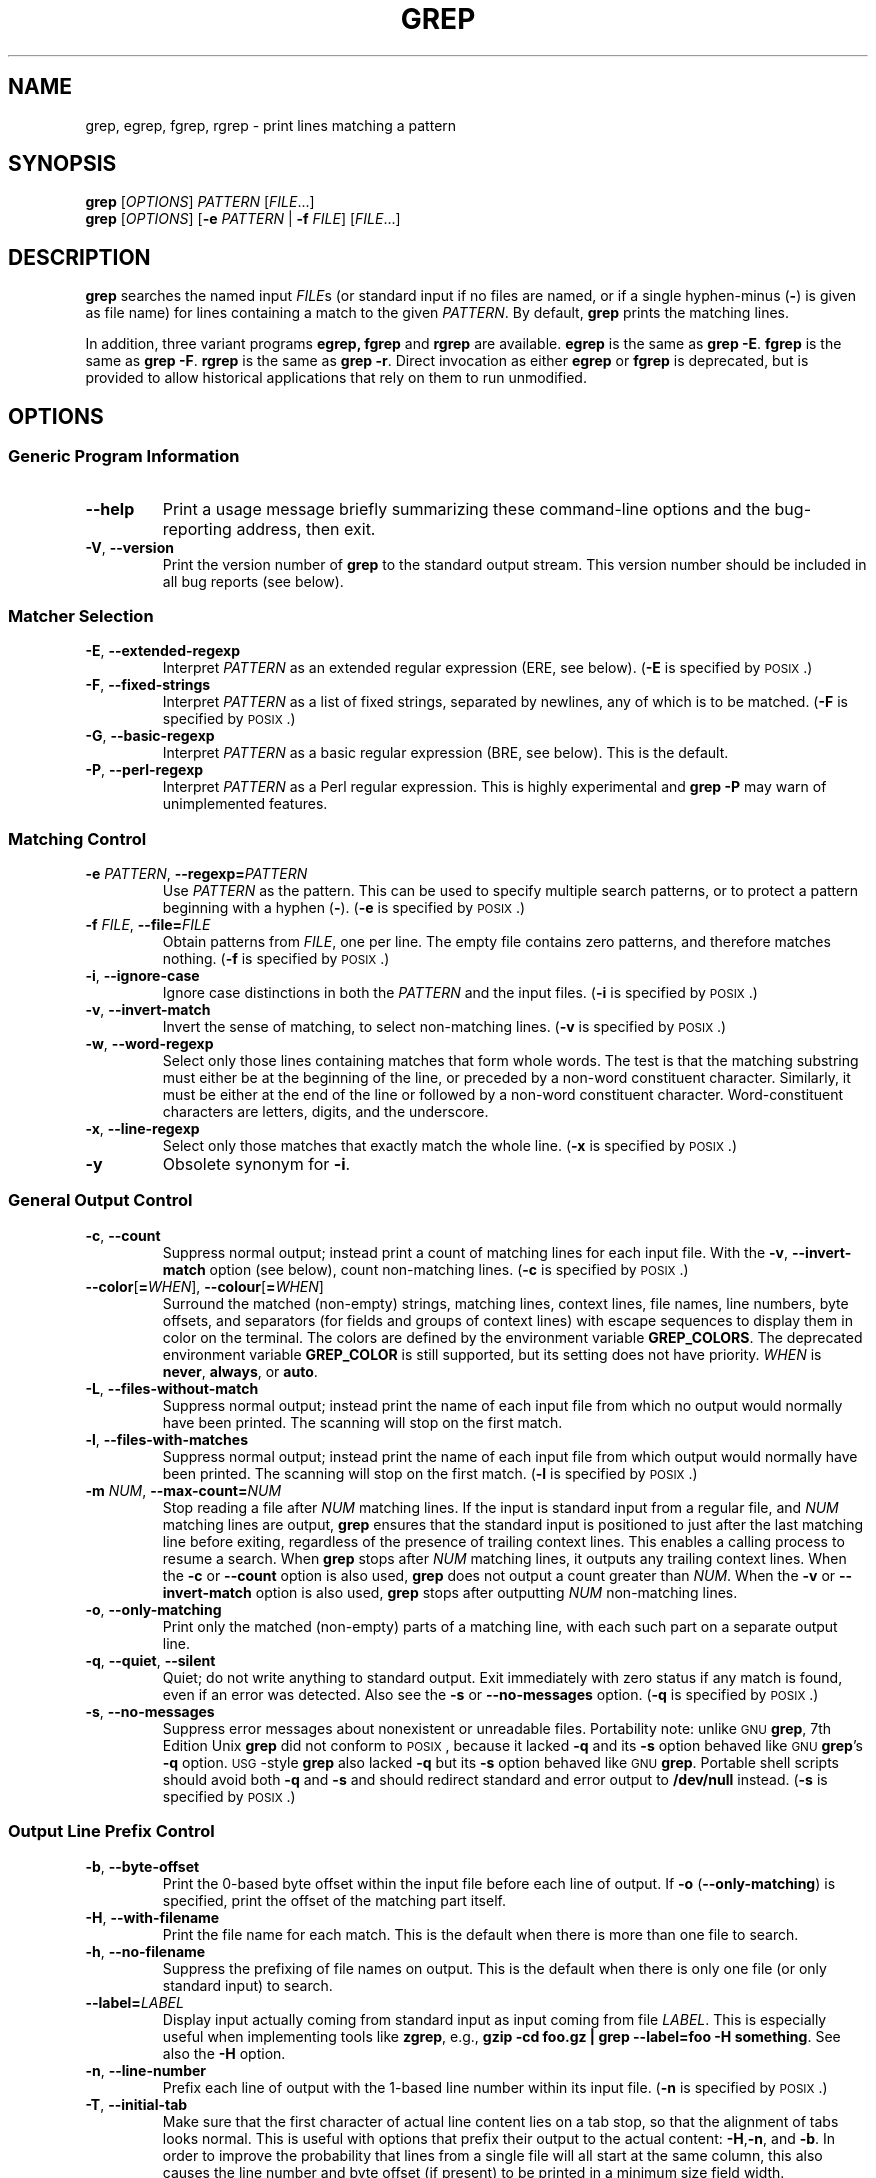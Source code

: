 .\" GNU grep man page
.if !\n(.g \{\
.	if !\w|\*(lq| \{\
.		ds lq ``
.		if \w'\(lq' .ds lq "\(lq
.	\}
.	if !\w|\*(rq| \{\
.		ds rq ''
.		if \w'\(rq' .ds rq "\(rq
.	\}
.\}
.ie t .ds Tx \s-1T\v'.4n'\h'-.1667'E\v'-.4n'\h'-.125'X\s0
. el  .ds Tx TeX
.de Id
. ds Yr \\$4
. substring Yr 0 3
. ds Mn \\$4
. substring Mn 5 6
. ds Dy \\$4
. substring Dy 8 9
. \" ISO 8601 date, complete format, extended representation
. ds Dt \\*(Yr-\\*(Mn-\\*(Dy
..
.TH GREP 1 \*(Dt "GNU grep @VERSION@" "User Commands"
.hy 0
.
.SH NAME
grep, egrep, fgrep, rgrep \- print lines matching a pattern
.
.SH SYNOPSIS
.B grep
.RI [ OPTIONS ]
.I PATTERN
.RI [ FILE .\|.\|.]
.br
.B grep
.RI [ OPTIONS ]
.RB [ \-e
.I PATTERN
|
.B \-f
.IR FILE ]
.RI [ FILE .\|.\|.]
.
.SH DESCRIPTION
.B grep
searches the named input
.IR FILE s
(or standard input if no files are named,
or if a single hyphen-minus
.RB ( \- )
is given as file name)
for lines containing a match to the given
.IR PATTERN .
By default,
.B grep
prints the matching lines.
.PP
In addition, three variant programs
.B egrep,
.B fgrep
and
.B rgrep
are available.
.B egrep
is the same as
.BR "grep\ \-E" .
.B fgrep
is the same as
.BR "grep\ \-F" .
.B rgrep
is the same as
.BR "grep\ \-r" .
Direct invocation as either
.B egrep
or
.B fgrep
is deprecated,
but is provided to allow historical applications
that rely on them to run unmodified.
.
.SH OPTIONS
.SS "Generic Program Information"
.TP
.B \-\^\-help
Print a usage message briefly summarizing these command-line options
and the bug-reporting address, then exit.
.TP
.BR \-V ", " \-\^\-version
Print the version number of
.B grep
to the standard output stream.
This version number should
be included in all bug reports (see below).
.SS "Matcher Selection"
.TP
.BR \-E ", " \-\^\-extended\-regexp
Interpret
.I PATTERN
as an extended regular expression (ERE, see below).
.RB ( \-E
is specified by \s-1POSIX\s0.)
.TP
.BR \-F ", " \-\^\-fixed\-strings
Interpret
.I PATTERN
as a list of fixed strings, separated by newlines,
any of which is to be matched.
.RB ( \-F
is specified by \s-1POSIX\s0.)
.TP
.BR \-G ", " \-\^\-basic\-regexp
Interpret
.I PATTERN
as a basic regular expression (BRE, see below).
This is the default.
.TP
.BR \-P ", " \-\^\-perl\-regexp
Interpret
.I PATTERN
as a Perl regular expression.
This is highly experimental and
.B "grep \-P"
may warn of unimplemented features.
.SS "Matching Control"
.TP
.BI \-e " PATTERN" "\fR,\fP \-\^\-regexp=" PATTERN
Use
.I PATTERN
as the pattern.
This can be used to specify multiple search patterns,
or to protect a pattern beginning with a hyphen
.RB ( \- ).
.RB ( \-e
is specified by \s-1POSIX\s0.)
.TP
.BI \-f " FILE" "\fR,\fP \-\^\-file=" FILE
Obtain patterns from
.IR FILE ,
one per line.
The empty file contains zero patterns, and therefore matches nothing.
.RB ( \-f
is specified by \s-1POSIX\s0.)
.TP
.BR \-i ", " \-\^\-ignore\-case
Ignore case distinctions in both the
.I PATTERN
and the input files.
.RB ( \-i
is specified by \s-1POSIX\s0.)
.TP
.BR \-v ", " \-\^\-invert\-match
Invert the sense of matching, to select non-matching lines.
.RB ( \-v
is specified by \s-1POSIX\s0.)
.TP
.BR \-w ", " \-\^\-word\-regexp
Select only those lines containing matches that form whole words.
The test is that the matching substring must either be at the
beginning of the line, or preceded by a non-word constituent
character.
Similarly, it must be either at the end of the line
or followed by a non-word constituent character.
Word-constituent characters are letters, digits, and the underscore.
.TP
.BR \-x ", " \-\^\-line\-regexp
Select only those matches that exactly match the whole line.
.RB ( \-x
is specified by \s-1POSIX\s0.)
.TP
.B \-y
Obsolete synonym for
.BR \-i .
.SS "General Output Control"
.TP
.BR \-c ", " \-\^\-count
Suppress normal output; instead print a count of
matching lines for each input file.
With the
.BR \-v ", " \-\^\-invert\-match
option (see below), count non-matching lines.
.RB ( \-c
is specified by \s-1POSIX\s0.)
.TP
.BR \-\^\-color [ =\fIWHEN\fP "], " \-\^\-colour [ =\fIWHEN\fP ]
Surround the matched (non-empty) strings, matching lines, context lines,
file names, line numbers, byte offsets, and separators (for fields and
groups of context lines) with escape sequences to display them in color
on the terminal.
The colors are defined by the environment variable
.BR GREP_COLORS .
The deprecated environment variable
.B GREP_COLOR
is still supported, but its setting does not have priority.
.I WHEN
is
.BR never ", " always ", or " auto .
.TP
.BR \-L ", " \-\^\-files\-without\-match
Suppress normal output; instead print the name
of each input file from which no output would
normally have been printed.
The scanning will stop on the first match.
.TP
.BR \-l ", " \-\^\-files\-with\-matches
Suppress normal output; instead print
the name of each input file from which output
would normally have been printed.
The scanning will stop on the first match.
.RB ( \-l
is specified by \s-1POSIX\s0.)
.TP
.BI \-m " NUM" "\fR,\fP \-\^\-max\-count=" NUM
Stop reading a file after
.I NUM
matching lines.
If the input is standard input from a regular file,
and
.I NUM
matching lines are output,
.B grep
ensures that the standard input is positioned to just after the last
matching line before exiting, regardless of the presence of trailing
context lines.
This enables a calling process to resume a search.
When
.B grep
stops after
.I NUM
matching lines, it outputs any trailing context lines.
When the
.B \-c
or
.B \-\^\-count
option is also used,
.B grep
does not output a count greater than
.IR NUM .
When the
.B \-v
or
.B \-\^\-invert\-match
option is also used,
.B grep
stops after outputting
.I NUM
non-matching lines.
.TP
.BR \-o ", " \-\^\-only\-matching
Print only the matched (non-empty) parts of a matching line,
with each such part on a separate output line.
.TP
.BR \-q ", " \-\^\-quiet ", " \-\^\-silent
Quiet; do not write anything to standard output.
Exit immediately with zero status if any match is found,
even if an error was detected.
Also see the
.B \-s
or
.B \-\^\-no\-messages
option.
.RB ( \-q
is specified by \s-1POSIX\s0.)
.TP
.BR \-s ", " \-\^\-no\-messages
Suppress error messages about nonexistent or unreadable files.
Portability note: unlike \s-1GNU\s0
.BR grep ,
7th Edition Unix
.B grep
did not conform to \s-1POSIX\s0, because it lacked
.B \-q
and its
.B \-s
option behaved like \s-1GNU\s0
.BR grep 's
.B \-q
option.
\s-1USG\s0-style
.B grep
also lacked
.B \-q
but its
.B \-s
option behaved like \s-1GNU\s0
.BR grep .
Portable shell scripts
should avoid both
.B \-q
and
.B \-s
and should redirect standard and error output to
.B /dev/null
instead.
.RB ( \-s
is specified by \s-1POSIX\s0.)
.SS "Output Line Prefix Control"
.TP
.BR \-b ", " \-\^\-byte\-offset
Print the 0-based byte offset within the input file
before each line of output.
If
.B \-o
.RB ( \-\^\-only\-matching )
is specified,
print the offset of the matching part itself.
.TP
.BR \-H ", " \-\^\-with\-filename
Print the file name for each match.
This is the default when there is more than one file to search.
.TP
.BR \-h ", " \-\^\-no\-filename
Suppress the prefixing of file names on output.
This is the default when there is only one file
(or only standard input) to search.
.TP
.BI \-\^\-label= LABEL
Display input actually coming from standard input as input coming from file
.IR LABEL .
This is especially useful when implementing tools like
.BR zgrep ,
e.g.,
.BR "gzip -cd foo.gz | grep --label=foo -H something" .
See also the
.B \-H
option.
.TP
.BR \-n ", " \-\^\-line\-number
Prefix each line of output with the 1-based line number
within its input file.
.RB ( \-n
is specified by \s-1POSIX\s0.)
.TP
.BR \-T ", " \-\^\-initial\-tab
Make sure that the first character of actual line content lies on a
tab stop, so that the alignment of tabs looks normal.
This is useful with options that prefix their output to the actual content:
.BR \-H , \-n ,
and
.BR \-b .
In order to improve the probability that lines
from a single file will all start at the same column,
this also causes the line number and byte offset (if present)
to be printed in a minimum size field width.
.TP
.BR \-u ", " \-\^\-unix\-byte\-offsets
Report Unix-style byte offsets.
This switch causes
.B grep
to report byte offsets as if the file were a Unix-style text file,
i.e., with CR characters stripped off.
This will produce results identical to running
.B grep
on a Unix machine.
This option has no effect unless
.B \-b
option is also used;
it has no effect on platforms other than \s-1MS-DOS\s0 and \s-1MS\s0-Windows.
.TP
.BR \-Z ", " \-\^\-null
Output a zero byte (the \s-1ASCII\s0
.B NUL
character) instead of the character that normally follows a file name.
For example,
.B "grep \-lZ"
outputs a zero byte after each file name instead of the usual newline.
This option makes the output unambiguous, even in the presence of file
names containing unusual characters like newlines.
This option can be used with commands like
.BR "find \-print0" ,
.BR "perl \-0" ,
.BR "sort \-z" ,
and
.B "xargs \-0"
to process arbitrary file names,
even those that contain newline characters.
.SS "Context Line Control"
.TP
.BI \-A " NUM" "\fR,\fP \-\^\-after\-context=" NUM
Print
.I NUM
lines of trailing context after matching lines.
Places a line containing a group separator
.RB ( \-\^\- )
between contiguous groups of matches.
With the
.B \-o
or
.B \-\^\-only\-matching
option, this has no effect and a warning is given.
.TP
.BI \-B " NUM" "\fR,\fP \-\^\-before\-context=" NUM
Print
.I NUM
lines of leading context before matching lines.
Places a line containing a group separator
.RB ( \-\^\- )
between contiguous groups of matches.
With the
.B \-o
or
.B \-\^\-only\-matching
option, this has no effect and a warning is given.
.TP
.BI \-C " NUM" "\fR,\fP \-" NUM "\fR,\fP \-\^\-context=" NUM
Print
.I NUM
lines of output context.
Places a line containing a group separator
.RB ( \-\^\- )
between contiguous groups of matches.
With the
.B \-o
or
.B \-\^\-only\-matching
option, this has no effect and a warning is given.
.SS "File and Directory Selection"
.TP
.BR \-a ", " \-\^\-text
Process a binary file as if it were text; this is equivalent to the
.B \-\^\-binary\-files=text
option.
.TP
.BI \-\^\-binary\-files= TYPE
If the first few bytes of a file indicate that the file contains binary
data, assume that the file is of type
.IR TYPE .
By default,
.I TYPE
is
.BR binary ,
and
.B grep
normally outputs either
a one-line message saying that a binary file matches, or no message if
there is no match.
If
.I TYPE
is
.BR without-match ,
.B grep
assumes that a binary file does not match; this is equivalent to the
.B \-I
option.
If
.I TYPE
is
.BR text ,
.B grep
processes a binary file as if it were text; this is equivalent to the
.B \-a
option.
.I Warning:
.B "grep \-\^\-binary\-files=text"
might output binary garbage,
which can have nasty side effects if the output is a terminal and if the
terminal driver interprets some of it as commands.
.TP
.BI \-D " ACTION" "\fR,\fP \-\^\-devices=" ACTION
If an input file is a device, FIFO or socket, use
.I ACTION
to process it.
By default,
.I ACTION
is
.BR read ,
which means that devices are read just as if they were ordinary files.
If
.I ACTION
is
.BR skip ,
devices are silently skipped.
.TP
.BI \-d " ACTION" "\fR,\fP \-\^\-directories=" ACTION
If an input file is a directory, use
.I ACTION
to process it.
By default,
.I ACTION
is
.BR read ,
which means that directories are read just as if they were ordinary files.
If
.I ACTION
is
.BR skip ,
directories are silently skipped.
If
.I ACTION
is
.BR recurse ,
.B grep
reads all files under each directory, recursively;
this is equivalent to the
.B \-r
option.
.TP
.BI \-\^\-exclude= GLOB
Skip files whose base name matches
.I GLOB
(using wildcard matching).
A file-name glob can use
.BR * ,
.BR ? ,
and
.BR [ ... ]
as wildcards, and
.B \e
to quote a wildcard or backslash character literally.
.TP
.BI \-\^\-exclude-from= FILE
Skip files whose base name matches any of the file-name globs read from
.I FILE
(using wildcard matching as described under
.BR \-\^\-exclude ).
.TP
.BI \-\^\-exclude-dir= DIR
Exclude directories matching the pattern
.I DIR
from recursive searches.
.TP
.BR \-I
Process a binary file as if it did not contain matching data; this is
equivalent to the
.B \-\^\-binary\-files=without-match
option.
.TP
.BI \-\^\-include= GLOB
Search only files whose base name matches
.I GLOB
(using wildcard matching as described under
.BR \-\^\-exclude ).
.TP
.BR \-R ", " \-r ", " \-\^\-recursive
Read all files under each directory, recursively;
this is equivalent to the
.B "\-d recurse"
option.
.SS "Other Options"
.TP
.BR \-\^\-line\-buffered
Use line buffering on output.
This can cause a performance penalty.
.TP
.B \-\^\-mmap
If possible, use the
.BR mmap (2)
system call to read input, instead of
the default
.BR read (2)
system call.
In some situations,
.B \-\^\-mmap
yields better performance.
However,
.B \-\^\-mmap
can cause undefined behavior (including core dumps)
if an input file shrinks while
.B grep
is operating, or if an I/O error occurs.
.TP
.BR \-U ", " \-\^\-binary
Treat the file(s) as binary.
By default, under \s-1MS-DOS\s0 and \s-1MS\s0-Windows,
.BR grep
guesses the file type by looking at the contents of the first 32KB
read from the file.
If
.BR grep
decides the file is a text file, it strips the CR characters from the
original file contents (to make regular expressions with
.B ^
and
.B $
work correctly).
Specifying
.B \-U
overrules this guesswork, causing all files to be read and passed to the
matching mechanism verbatim; if the file is a text file with CR/LF
pairs at the end of each line, this will cause some regular
expressions to fail.
This option has no effect on platforms
other than \s-1MS-DOS\s0 and \s-1MS\s0-Windows.
.TP
.BR \-z ", " \-\^\-null\-data
Treat the input as a set of lines,
each terminated by a zero byte (the \s-1ASCII\s0
.B NUL
character) instead of a newline.
Like the
.B -Z
or
.B \-\^\-null
option, this option can be used with commands like
.B sort -z
to process arbitrary file names.
.
.SH "REGULAR EXPRESSIONS"
A regular expression is a pattern that describes a set of strings.
Regular expressions are constructed analogously to arithmetic
expressions, by using various operators to combine smaller expressions.
.PP
.B grep
understands three different versions of regular expression syntax:
\*(lqbasic,\*(rq \*(lqextended\*(rq and \*(lqperl.\*(rq In
.RB "\s-1GNU\s0\ " grep ,
there is no difference in available functionality between basic and
extended syntaxes.
In other implementations, basic regular expressions are less powerful.
The following description applies to extended regular expressions;
differences for basic regular expressions are summarized afterwards.
Perl regular expressions give additional functionality, and are
documented in pcresyntax(3) and pcrepattern(3), but may not be
available on every system.
.PP
The fundamental building blocks are the regular expressions
that match a single character.
Most characters, including all letters and digits,
are regular expressions that match themselves.
Any meta-character with special meaning
may be quoted by preceding it with a backslash.
.PP
The period
.B .\&
matches any single character.
.SS "Character Classes and Bracket Expressions"
A
.I "bracket expression"
is a list of characters enclosed by
.B [
and
.BR ] .
It matches any single
character in that list; if the first character of the list
is the caret
.B ^
then it matches any character
.I not
in the list.
For example, the regular expression
.B [0123456789]
matches any single digit.
.PP
Within a bracket expression, a
.I "range expression"
consists of two characters separated by a hyphen.
It matches any single character that sorts between the two characters,
inclusive, using the locale's collating sequence and character set.
For example, in the default C locale,
.B [a\-d]
is equivalent to
.BR [abcd] .
Many locales sort characters in dictionary order, and in these locales
.B [a\-d]
is typically not equivalent to
.BR [abcd] ;
it might be equivalent to
.BR [aBbCcDd] ,
for example.
To obtain the traditional interpretation of bracket expressions,
you can use the C locale by setting the
.B LC_ALL
environment variable to the value
.BR C .
.PP
Finally, certain named classes of characters are predefined within
bracket expressions, as follows.
Their names are self explanatory, and they are
.BR [:alnum:] ,
.BR [:alpha:] ,
.BR [:cntrl:] ,
.BR [:digit:] ,
.BR [:graph:] ,
.BR [:lower:] ,
.BR [:print:] ,
.BR [:punct:] ,
.BR [:space:] ,
.BR [:upper:] ,
and
.BR [:xdigit:].
For example,
.B [[:alnum:]]
means the character class of numbers and
letters in the current locale. In the C locale and \s-1ASCII\s0
character set encoding, this is the same as
.BR [0\-9A\-Za\-z] .
(Note that the brackets in these class names are part of the symbolic
names, and must be included in addition to the brackets delimiting
the bracket expression.)
Most meta-characters lose their special meaning inside bracket expressions.
To include a literal
.B ]
place it first in the list.
Similarly, to include a literal
.B ^
place it anywhere but first.
Finally, to include a literal
.B \-
place it last.
.SS Anchoring
The caret
.B ^
and the dollar sign
.B $
are meta-characters that respectively match the empty string at the
beginning and end of a line.
.SS "The Backslash Character and Special Expressions"
The symbols
.B \e<
and
.B \e>
respectively match the empty string at the beginning and end of a word.
The symbol
.B \eb
matches the empty string at the edge of a word,
and
.B \eB
matches the empty string provided it's
.I not
at the edge of a word.
The symbol
.B \ew
is a synonym for
.B [_[:alnum:]]
and
.B \eW
is a synonym for
.BR [^_[:alnum:]] .
.SS Repetition
A regular expression may be followed by one of several repetition operators:
.PD 0
.TP
.B ?
The preceding item is optional and matched at most once.
.TP
.B *
The preceding item will be matched zero or more times.
.TP
.B +
The preceding item will be matched one or more times.
.TP
.BI { n }
The preceding item is matched exactly
.I n
times.
.TP
.BI { n ,}
The preceding item is matched
.I n
or more times.
.TP
.BI { n , m }
The preceding item is matched at least
.I n
times, but not more than
.I m
times.
.PD
.SS Concatenation
Two regular expressions may be concatenated; the resulting
regular expression matches any string formed by concatenating
two substrings that respectively match the concatenated
expressions.
.SS Alternation
Two regular expressions may be joined by the infix operator
.BR | ;
the resulting regular expression matches any string matching
either alternate expression.
.SS Precedence
Repetition takes precedence over concatenation, which in turn
takes precedence over alternation.
A whole expression may be enclosed in parentheses
to override these precedence rules and form a subexpression.
.SS "Back References and Subexpressions"
The back-reference
.BI \e n\c
\&, where
.I n
is a single digit, matches the substring
previously matched by the
.IR n th
parenthesized subexpression of the regular expression.
.SS "Basic vs Extended Regular Expressions"
In basic regular expressions the meta-characters
.BR ? ,
.BR + ,
.BR { ,
.BR | ,
.BR ( ,
and
.BR )
lose their special meaning; instead use the backslashed
versions
.BR \e? ,
.BR \e+ ,
.BR \e{ ,
.BR \e| ,
.BR \e( ,
and
.BR \e) .
.PP
Traditional
.B egrep
did not support the
.B {
meta-character, and some
.B egrep
implementations support
.B \e{
instead, so portable scripts should avoid
.B {
in
.B "grep\ \-E"
patterns and should use
.B [{]
to match a literal
.BR { .
.PP
\s-1GNU\s0
.B "grep\ \-E"
attempts to support traditional usage by assuming that
.B {
is not special if it would be the start of an invalid interval
specification.
For example, the command
.B "grep\ \-E\ \(aq{1\(aq"
searches for the two-character string
.B {1
instead of reporting a syntax error in the regular expression.
\s-1POSIX.2\s0 allows this behavior as an extension, but portable scripts
should avoid it.
.
.SH "ENVIRONMENT VARIABLES"
The behavior of
.B grep
is affected by the following environment variables.
.PP
The locale for category
.BI LC_ foo
is specified by examining the three environment variables
.BR LC_ALL ,
.BR LC_\fIfoo\fP ,
.BR LANG ,
in that order.
The first of these variables that is set specifies the locale.
For example, if
.B LC_ALL
is not set, but
.B LC_MESSAGES
is set to
.BR pt_BR ,
then the Brazilian Portuguese locale is used for the
.B LC_MESSAGES
category.
The C locale is used if none of these environment variables are set,
if the locale catalog is not installed, or if
.B grep
was not compiled with national language support (\s-1NLS\s0).
.TP
.B GREP_OPTIONS
This variable specifies default options
to be placed in front of any explicit options.
For example, if
.B GREP_OPTIONS
is
.BR "\(aq\-\^\-binary-files=without-match \-\^\-directories=skip\(aq" ,
.B grep
behaves as if the two options
.B \-\^\-binary\-files=without-match
and
.B \-\^\-directories=skip
had been specified before any explicit options.
Option specifications are separated by whitespace.
A backslash escapes the next character,
so it can be used to specify an option containing whitespace or a backslash.
.TP
.B GREP_COLOR
This variable specifies the color used to highlight matched (non-empty) text.
It is deprecated in favor of
.BR GREP_COLORS ,
but still supported.
The
.BR mt ,
.BR ms ,
and
.B mc
capabilities of
.B GREP_COLORS
have priority over it.
It can only specify the color used to highlight
the matching non-empty text in any matching line
(a selected line when the
.B -v
command-line option is omitted,
or a context line when
.B -v
is specified).
The default is
.BR 01;31 ,
which means a bold red foreground text on the terminal's default background.
.TP
.B GREP_COLORS
Specifies the colors and other attributes
used to highlight various parts of the output.
Its value is a colon-separated list of capabilities
that defaults to
.B ms=01;31:mc=01;31:sl=:cx=:fn=35:ln=32:bn=32:se=36
with the
.B rv
and
.B ne
boolean capabilities omitted (i.e., false).
Supported capabilities are as follows.
.RS
.TP
.B sl=
SGR substring for whole selected lines
(i.e.,
matching lines when the
.B \-v
command-line option is omitted,
or non-matching lines when
.B \-v
is specified).
If however the boolean
.B rv
capability
and the
.B \-v
command-line option are both specified,
it applies to context matching lines instead.
The default is empty (i.e., the terminal's default color pair).
.TP
.B cx=
SGR substring for whole context lines
(i.e.,
non-matching lines when the
.B \-v
command-line option is omitted,
or matching lines when
.B \-v
is specified).
If however the boolean
.B rv
capability
and the
.B \-v
command-line option are both specified,
it applies to selected non-matching lines instead.
The default is empty (i.e., the terminal's default color pair).
.TP
.B rv
Boolean value that reverses (swaps) the meanings of
the
.B sl=
and
.B cx=
capabilities
when the
.B \-v
command-line option is specified.
The default is false (i.e., the capability is omitted).
.TP
.B mt=01;31
SGR substring for matching non-empty text in any matching line
(i.e.,
a selected line when the
.B \-v
command-line option is omitted,
or a context line when
.B \-v
is specified).
Setting this is equivalent to setting both
.B ms=
and
.B mc=
at once to the same value.
The default is a bold red text foreground over the current line background.
.TP
.B ms=01;31
SGR substring for matching non-empty text in a selected line.
(This is only used when the
.B \-v
command-line option is omitted.)
The effect of the
.B sl=
(or
.B cx=
if
.BR rv )
capability remains active when this kicks in.
The default is a bold red text foreground over the current line background.
.TP
.B mc=01;31
SGR substring for matching non-empty text in a context line.
(This is only used when the
.B \-v
command-line option is specified.)
The effect of the
.B cx=
(or
.B sl=
if
.BR rv )
capability remains active when this kicks in.
The default is a bold red text foreground over the current line background.
.TP
.B fn=35
SGR substring for file names prefixing any content line.
The default is a magenta text foreground over the terminal's default background.
.TP
.B ln=32
SGR substring for line numbers prefixing any content line.
The default is a green text foreground over the terminal's default background.
.TP
.B bn=32
SGR substring for byte offsets prefixing any content line.
The default is a green text foreground over the terminal's default background.
.TP
.B se=36
SGR substring for separators that are inserted
between selected line fields
.RB ( : ),
between context line fields,
.RB ( \- ),
and between groups of adjacent lines when nonzero context is specified
.RB ( \-\^\- ).
The default is a cyan text foreground over the terminal's default background.
.TP
.B ne
Boolean value that prevents clearing to the end of line
using Erase in Line (EL) to Right
.RB ( \\\\\\33[K )
each time a colorized item ends.
This is needed on terminals on which EL is not supported.
It is otherwise useful on terminals
for which the
.B back_color_erase
.RB ( bce )
boolean terminfo capability does not apply,
when the chosen highlight colors do not affect the background,
or when EL is too slow or causes too much flicker.
The default is false (i.e., the capability is omitted).
.PP
Note that boolean capabilities have no
.BR = ...
part.
They are omitted (i.e., false) by default and become true when specified.
.PP
See the Select Graphic Rendition (SGR) section
in the documentation of the text terminal that is used
for permitted values and their meaning as character attributes.
These substring values are integers in decimal representation
and can be concatenated with semicolons.
.B grep
takes care of assembling the result
into a complete SGR sequence
.RB ( \\\\\\33[ ... m ).
Common values to concatenate include
.B 1
for bold,
.B 4
for underline,
.B 5
for blink,
.B 7
for inverse,
.B 39
for default foreground color,
.B 30
to
.B 37
for foreground colors,
.B 90
to
.B 97
for 16-color mode foreground colors,
.B 38;5;0
to
.B 38;5;255
for 88-color and 256-color modes foreground colors,
.B 49
for default background color,
.B 40
to
.B 47
for background colors,
.B 100
to
.B 107
for 16-color mode background colors, and
.B 48;5;0
to
.B 48;5;255
for 88-color and 256-color modes background colors.
.RE
.TP
\fBLC_ALL\fP, \fBLC_COLLATE\fP, \fBLANG\fP
These variables specify the locale for the
.B LC_COLLATE
category,
which determines the collating sequence
used to interpret range expressions like
.BR [a\-z] .
.TP
\fBLC_ALL\fP, \fBLC_CTYPE\fP, \fBLANG\fP
These variables specify the locale for the
.B LC_CTYPE
category,
which determines the type of characters,
e.g., which characters are whitespace.
.TP
\fBLC_ALL\fP, \fBLC_MESSAGES\fP, \fBLANG\fP
These variables specify the locale for the
.B LC_MESSAGES
category,
which determines the language that
.B grep
uses for messages.
The default C locale uses American English messages.
.TP
.B POSIXLY_CORRECT
If set,
.B grep
behaves as \s-1POSIX.2\s0 requires; otherwise,
.B grep
behaves more like other \s-1GNU\s0 programs.
\s-1POSIX.2\s0 requires that options that follow file names must be
treated as file names; by default, such options are permuted to the
front of the operand list and are treated as options.
Also, \s-1POSIX.2\s0 requires that unrecognized options be diagnosed as
\*(lqillegal\*(rq, but since they are not really against the law the default
is to diagnose them as \*(lqinvalid\*(rq.
.B POSIXLY_CORRECT
also disables \fB_\fP\fIN\fP\fB_GNU_nonoption_argv_flags_\fP,
described below.
.TP
\fB_\fP\fIN\fP\fB_GNU_nonoption_argv_flags_\fP
(Here
.I N
is
.BR grep 's
numeric process ID.)  If the
.IR i th
character of this environment variable's value is
.BR 1 ,
do not consider the
.IR i th
operand of
.B grep
to be an option, even if it appears to be one.
A shell can put this variable in the environment for each command it runs,
specifying which operands are the results of file name wildcard
expansion and therefore should not be treated as options.
This behavior is available only with the \s-1GNU\s0 C library, and only
when
.B POSIXLY_CORRECT
is not set.
.
.SH "EXIT STATUS"
The exit status is 0 if selected lines are found, and 1 if not found.          
If an error occurred the exit status is 2.  (Note: POSIX error 
handling code should check for '2' or greater.)
.
.SH COPYRIGHT
Copyright 1998-2000, 2002, 2005-2012 Free Software Foundation, Inc.
.PP
This is free software;
see the source for copying conditions.
There is NO warranty;
not even for MERCHANTABILITY or FITNESS FOR A PARTICULAR PURPOSE.
.
.SH BUGS
.SS "Reporting Bugs"
Email bug reports to
.RB < bug\-grep@gnu.org >,
a mailing list whose web page is
.RB < http://lists.gnu.org/mailman/listinfo/bug\-grep >.
.BR grep 's
Savannah bug tracker is located at
.RB < http://savannah.gnu.org/bugs/?group=grep >.
.SS "Known Bugs"
Large repetition counts in the
.BI { n , m }
construct may cause
.B grep
to use lots of memory.
In addition,
certain other obscure regular expressions require exponential time
and space, and may cause
.B grep
to run out of memory.
.PP
Back-references are very slow, and may require exponential time.
.
.SH "SEE ALSO"
.SS "Regular Manual Pages"
awk(1), cmp(1), diff(1), find(1), gzip(1),
perl(1), sed(1), sort(1), xargs(1), zgrep(1),
mmap(2), read(2),
pcre(3), pcresyntax(3), pcrepattern(3),
terminfo(5),
glob(7), regex(7).
.SS "\s-1POSIX\s0 Programmer's Manual Page"
grep(1p).
.SS "\*(Txinfo Documentation"
The full documentation for
.B grep
is maintained as a \*(Txinfo manual.
If the
.B info
and
.B grep
programs are properly installed at your site, the command
.IP
.B info grep
.PP
should give you access to the complete manual.
.
.SH NOTES
\s-1GNU\s0's not Unix, but Unix is a beast;
its plural form is Unixen.
.\" Work around problems with some troff -man implementations.
.br
